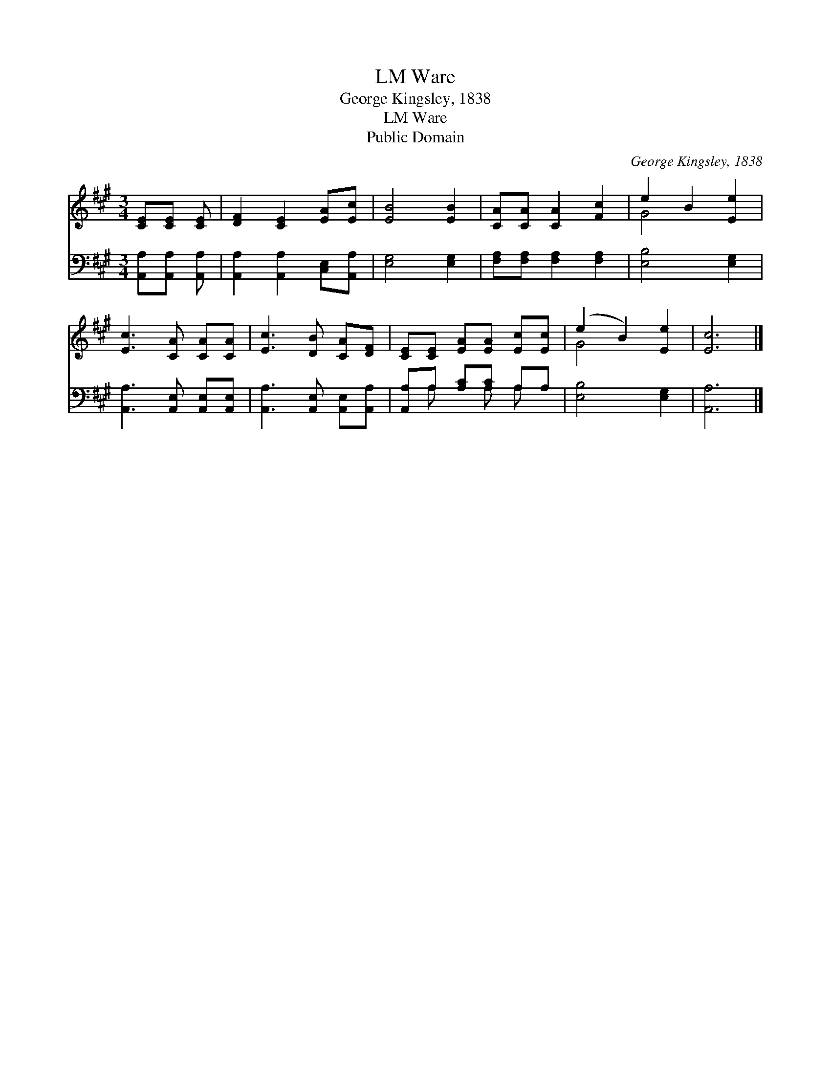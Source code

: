 X:1
T:Ware, LM
T:George Kingsley, 1838
T:Ware, LM
T:Public Domain
C:George Kingsley, 1838
Z:Public Domain
%%score ( 1 2 ) ( 3 4 )
L:1/8
M:3/4
K:A
V:1 treble 
V:2 treble 
V:3 bass 
V:4 bass 
V:1
 [CE][CE] [CE] | [DF]2 [CE]2 [EA][Ec] | [EB]4 [EB]2 | [CA][CA] [CA]2 [Fc]2 | e2 B2 [Ee]2 | %5
 [Ec]3 [CA] [CA][CA] | [Ec]3 [DB] [CA][DF] | [CE][CE] [EA][EA] [Ec][Ec] | (e2 B2) [Ee]2 | [Ec]6 |] %10
V:2
 x3 | x6 | x6 | x6 | G4 x2 | x6 | x6 | x6 | G4 x2 | x6 |] %10
V:3
 [A,,A,][A,,A,] [A,,A,] | [A,,A,]2 [A,,A,]2 [C,E,][A,,A,] | [E,G,]4 [E,G,]2 | %3
 [F,A,][F,A,] [F,A,]2 [F,A,]2 | [E,B,]4 [E,G,]2 | [A,,A,]3 [A,,E,] [A,,E,][A,,E,] | %6
 [A,,A,]3 [A,,E,] [A,,E,][A,,A,] | [A,,A,]A, [A,C][A,C] A,A, | [E,B,]4 [E,G,]2 | [A,,A,]6 |] %10
V:4
 x3 | x6 | x6 | x6 | x6 | x6 | x6 | x A, x A, A, x | x6 | x6 |] %10

